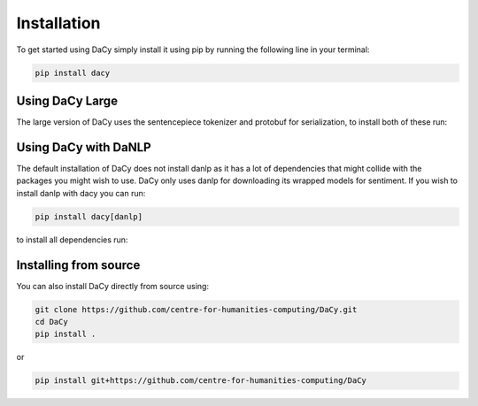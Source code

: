 Installation
==================
To get started using DaCy simply install it using pip by running the following line in your terminal:

.. code-block::

   pip install dacy


Using DaCy Large
^^^^^^^^^^^^^^^^^^^^^^^^^

The large version of DaCy uses the sentencepiece tokenizer and protobuf for serialization, to install both of these run:

.. code-block::
   pip install dacy[large]


Using DaCy with DaNLP
^^^^^^^^^^^^^^^^^^^^^^^^^

The default installation of DaCy does not install danlp as it has a lot of dependencies that might collide with the packages you might wish to use. DaCy only uses danlp for downloading its wrapped models for sentiment.
If you wish to install danlp with dacy you can run:

.. code-block::

   pip install dacy[danlp]

to install all dependencies run:

.. code-block::
   pip install dacy[all]


Installing from source
^^^^^^^^^^^^^^^^^^^^^^^^^

You can also install DaCy directly from source using:

.. code-block::

   git clone https://github.com/centre-for-humanities-computing/DaCy.git
   cd DaCy
   pip install .

or

.. code-block::

   pip install git+https://github.com/centre-for-humanities-computing/DaCy
